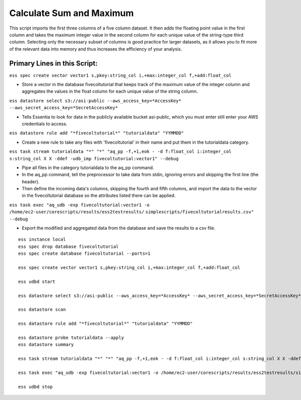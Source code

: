 Calculate Sum and Maximum
====================================

This script imports the first three columns of a five column dataset. It then adds the floating point value in the first column and takes the maximum integer value in the second column for each unique value of the string-type third column. Selecting only the necessary subset of columns is good practice for larger datasets, as it allows you to fit more of the relevant data into memory and thus increases the efficiency of your analysis.

Primary Lines in this Script:
---------------------------------------------

``ess spec create vector vector1 s,pkey:string_col i,+max:integer_col f,+add:float_col``

* Store a vector in the database fivecoltutorial that keeps track of the maximum value of the integer column and aggregates the values in the float column for each unique value of the string column.

``ess datastore select s3://asi-public --aws_access_key=*AccessKey* --aws_secret_access_key=*SecretAccessKey*``

* Tells Essentia to look for data in the publicly available bucket asi-public, which you must enter still enter your AWS credentials to access.

``ess datastore rule add "*fivecoltutorial*" "tutorialdata" "YYMMDD"``

* Create a new rule to take any files with 'fivecoltutorial' in their name and put them in the tutorialdata category.

``ess task stream tutorialdata "*" "*" "aq_pp -f,+1,eok - -d f:float_col i:integer_col s:string_col X X -ddef -udb_imp fivecoltutorial:vector1" --debug``

* Pipe all files in the category tutorialdata to the aq_pp command. 
* In the aq_pp command, tell the preprocessor to take data from stdin, ignoring errors and skipping the first line (the header). 
* Then define the incoming data's columns, skipping the fourth and fifth columns, and import the data to the vector in the fivecoltutorial database so the attributes listed there can be applied.

``ess task exec "aq_udb -exp fivecoltutorial:vector1 -o /home/ec2-user/corescripts/results/ess2testresults/``
``simplescripts/fivecoltutorialresults.csv" --debug``

* Export the modified and aggregated data from the database and save the results to a csv file.

::
    
    ess instance local
    ess spec drop database fivecoltutorial
    ess spec create database fivecoltutorial --ports=1 
    
    ess spec create vector vector1 s,pkey:string_col i,+max:integer_col f,+add:float_col
    
    ess udbd start
    
    ess datastore select s3://asi-public --aws_access_key=*AccessKey* --aws_secret_access_key=*SecretAccessKey*
    
    ess datastore scan
    
    ess datastore rule add "*fivecoltutorial*" "tutorialdata" "YYMMDD"
    
    ess datastore probe tutorialdata --apply
    ess datastore summary
    
    ess task stream tutorialdata "*" "*" "aq_pp -f,+1,eok - -d f:float_col i:integer_col s:string_col X X -ddef -udb_imp fivecoltutorial:vector1" --debug 
    
    ess task exec "aq_udb -exp fivecoltutorial:vector1 -o /home/ec2-user/corescripts/results/ess2testresults/simplescripts/fivecoltutorialresults.csv" --debug 
    
    ess udbd stop
